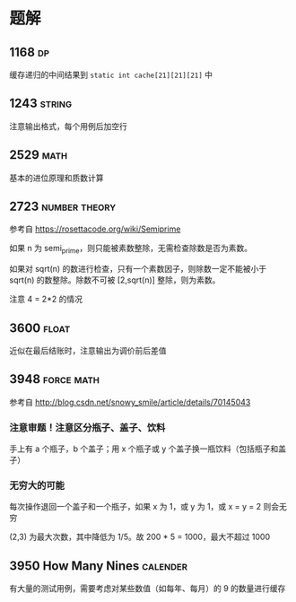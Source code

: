* 题解

** 1168                                                                  :dp:

缓存递归的中间结果到 =static int cache[21][21][21]= 中

** 1243                                                              :string:

注意输出格式，每个用例后加空行

** 2529                                                                :math:

基本的进位原理和质数计算

** 2723                                                       :number:theory:

参考自 https://rosettacode.org/wiki/Semiprime

如果 n 为 semi_prime，则只能被素数整除，无需检查除数是否为素数。

如果对 sqrt(n) 的数进行检查，只有一个素数因子，则除数一定不能被小于 sqrt(n) 的数整除。除数不可被 [2,sqrt(n)] 整除，则为素数。

注意 4 = 2*2 的情况

** 3600                                                               :float:

近似在最后结账时，注意输出为调价前后差值

** 3948                                                          :force:math:

参考自 http://blog.csdn.net/snowy_smile/article/details/70145043

*** 注意审题！注意区分瓶子、盖子、饮料

手上有 a 个瓶子，b 个盖子；用 x 个瓶子或 y 个盖子换一瓶饮料（包括瓶子和盖子）

*** 无穷大的可能

每次操作退回一个盖子和一个瓶子，如果 x 为 1，或 y 为 1，或 x = y = 2 则会无穷

(2,3) 为最大次数，其中降低为 1/5。故 200 * 5 = 1000，最大不超过 1000

** 3950 How Many Nines                                             :calender:

有大量的测试用例，需要考虑对某些数值（如每年、每月）的 9 的数量进行缓存
